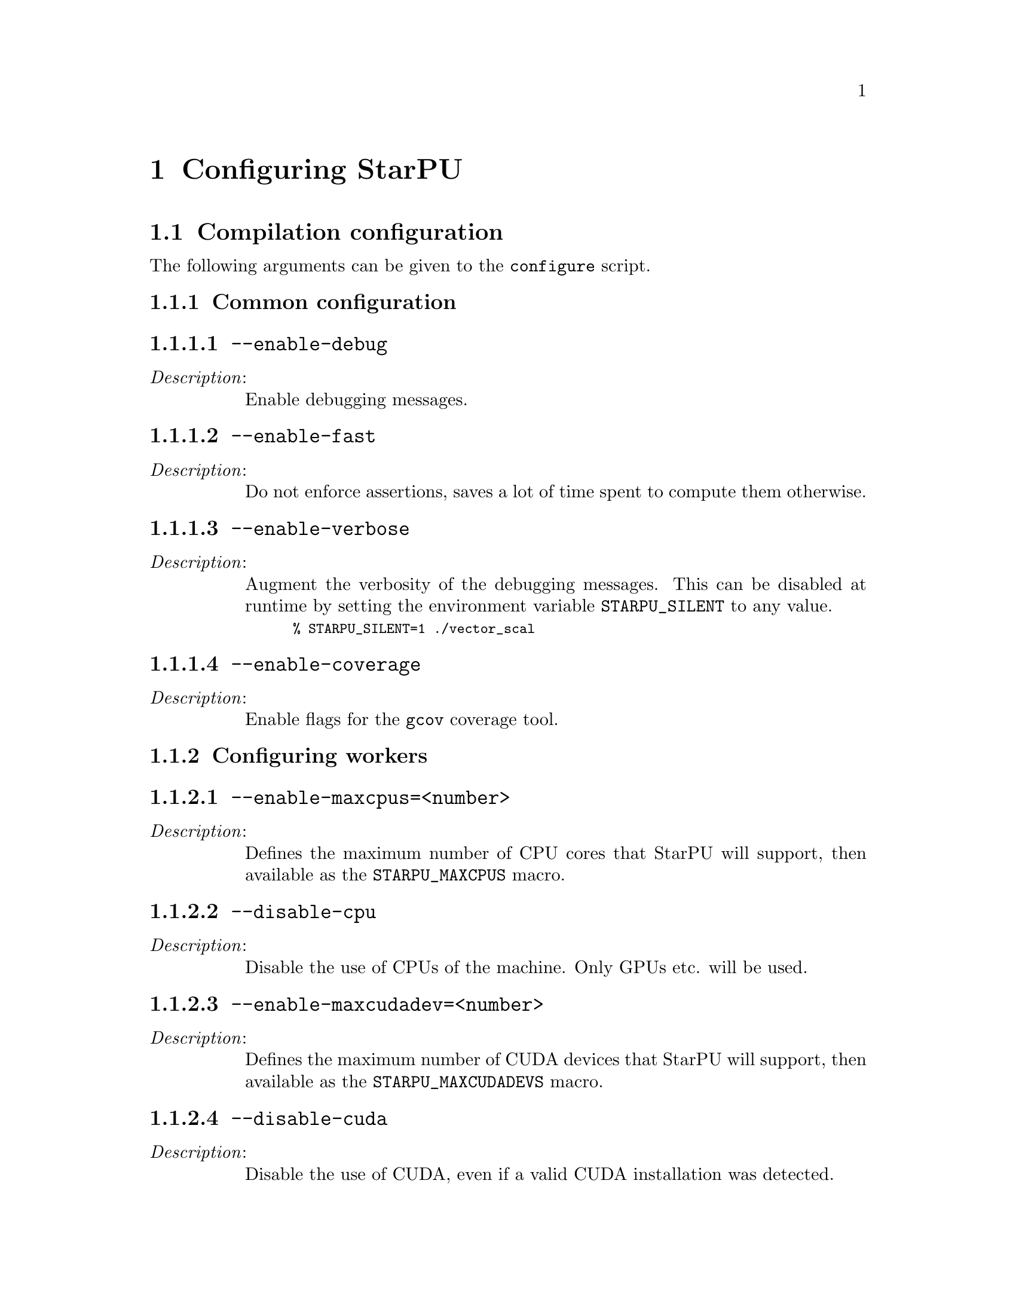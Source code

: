 @c -*-texinfo-*-

@c This file is part of the StarPU Handbook.
@c Copyright (C) 2009--2011  Universit@'e de Bordeaux 1
@c Copyright (C) 2010, 2011  Centre National de la Recherche Scientifique
@c Copyright (C) 2011 Institut National de Recherche en Informatique et Automatique
@c See the file starpu.texi for copying conditions.

@node Configuring StarPU
@chapter Configuring StarPU

@menu
* Compilation configuration::   
* Execution configuration through environment variables::  
@end menu

@node Compilation configuration
@section Compilation configuration

The following arguments can be given to the @code{configure} script.

@menu
* Common configuration::        
* Configuring workers::         
* Advanced configuration::      
@end menu

@node Common configuration
@subsection Common configuration


@menu
* --enable-debug::              
* --enable-fast::               
* --enable-verbose::            
* --enable-coverage::           
@end menu

@node --enable-debug
@subsubsection @code{--enable-debug}
@table @asis
@item @emph{Description}:
Enable debugging messages.
@end table

@node --enable-fast
@subsubsection @code{--enable-fast}
@table @asis
@item @emph{Description}:
Do not enforce assertions, saves a lot of time spent to compute them otherwise.
@end table

@node --enable-verbose
@subsubsection @code{--enable-verbose}
@table @asis
@item @emph{Description}:
Augment the verbosity of the debugging messages. This can be disabled
at runtime by setting the environment variable @code{STARPU_SILENT} to
any value.

@smallexample
% STARPU_SILENT=1 ./vector_scal
@end smallexample
@end table

@node --enable-coverage
@subsubsection @code{--enable-coverage}
@table @asis
@item @emph{Description}:
Enable flags for the @code{gcov} coverage tool.
@end table

@node Configuring workers
@subsection Configuring workers

@menu
* --enable-maxcpus::         
* --disable-cpu::               
* --enable-maxcudadev::         
* --disable-cuda::              
* --with-cuda-dir::             
* --with-cuda-include-dir::             
* --with-cuda-lib-dir::             
* --disable-cuda-memcpy-peer::
* --enable-maxopencldev::       
* --disable-opencl::            
* --with-opencl-dir::           
* --with-opencl-include-dir::           
* --with-opencl-lib-dir::           
* --enable-gordon::             
* --with-gordon-dir::           
* --enable-maximplementations::
@end menu

@node --enable-maxcpus
@subsubsection @code{--enable-maxcpus=<number>}
@table @asis
@item @emph{Description}:
Defines the maximum number of CPU cores that StarPU will support, then
available as the @code{STARPU_MAXCPUS} macro.
@end table

@node --disable-cpu
@subsubsection @code{--disable-cpu}
@table @asis
@item @emph{Description}:
Disable the use of CPUs of the machine. Only GPUs etc. will be used.
@end table

@node --enable-maxcudadev
@subsubsection @code{--enable-maxcudadev=<number>}
@table @asis
@item @emph{Description}:
Defines the maximum number of CUDA devices that StarPU will support, then
available as the @code{STARPU_MAXCUDADEVS} macro.
@end table

@node --disable-cuda
@subsubsection @code{--disable-cuda}
@table @asis
@item @emph{Description}:
Disable the use of CUDA, even if a valid CUDA installation was detected.
@end table

@node --with-cuda-dir
@subsubsection @code{--with-cuda-dir=<path>}
@table @asis
@item @emph{Description}:
Specify the directory where CUDA is installed. This directory should notably contain
@code{include/cuda.h}.
@end table

@node --with-cuda-include-dir
@subsubsection @code{--with-cuda-include-dir=<path>}
@table @asis
@item @emph{Description}:
Specify the directory where CUDA headers are installed. This directory should
notably contain @code{cuda.h}. This defaults to @code{/include} appended to the
value given to @code{--with-cuda-dir}.
@end table

@node --with-cuda-lib-dir
@subsubsection @code{--with-cuda-lib-dir=<path>}
@table @asis
@item @emph{Description}:
Specify the directory where the CUDA library is installed. This directory should
notably contain the CUDA shared libraries (e.g. libcuda.so). This defaults to
@code{/lib} appended to the value given to @code{--with-cuda-dir}.

@end table

@node --disable-cuda-memcpy-peer
@subsubsection @code{--disable-cuda-memcpy-peer}
@table @asis
@item @emph{Description}
Explicitely disables peer transfers when using CUDA 4.0
@end table

@node --enable-maxopencldev
@subsubsection @code{--enable-maxopencldev=<number>}
@table @asis
@item @emph{Description}:
Defines the maximum number of OpenCL devices that StarPU will support, then
available as the @code{STARPU_MAXOPENCLDEVS} macro.
@end table

@node --disable-opencl
@subsubsection @code{--disable-opencl}
@table @asis
@item @emph{Description}:
Disable the use of OpenCL, even if the SDK is detected.
@end table

@node --with-opencl-dir
@subsubsection @code{--with-opencl-dir=<path>}
@table @asis
@item @emph{Description}:
Specify the location of the OpenCL SDK. This directory should notably contain
@code{include/CL/cl.h} (or @code{include/OpenCL/cl.h} on Mac OS).
@end table

@node --with-opencl-include-dir
@subsubsection @code{--with-opencl-include-dir=<path>}
@table @asis
@item @emph{Description}:
Specify the location of OpenCL headers. This directory should notably contain
@code{CL/cl.h} (or @code{OpenCL/cl.h} on Mac OS). This defaults to
@code{/include} appended to the value given to @code{--with-opencl-dir}.

@end table

@node --with-opencl-lib-dir
@subsubsection @code{--with-opencl-lib-dir=<path>}
@table @asis
@item @emph{Description}:
Specify the location of the OpenCL library. This directory should notably
contain the OpenCL shared libraries (e.g. libOpenCL.so). This defaults to
@code{/lib} appended to the value given to @code{--with-opencl-dir}.
@end table

@node --enable-gordon
@subsubsection @code{--enable-gordon}
@table @asis
@item @emph{Description}:
Enable the use of the Gordon runtime for Cell SPUs.
@c TODO: rather default to enabled when detected
@end table

@node --with-gordon-dir
@subsubsection @code{--with-gordon-dir=<path>}
@table @asis
@item @emph{Description}:
Specify the location of the Gordon SDK.
@end table

@node --enable-maximplementations
@subsubsection @code{--enable-maximplementations=<number>}
@table @asis
@item @emph{Description}:
Defines the number of implementations that can be defined for a single kind of
device. It is then available as the @code{STARPU_MAXIMPLEMENTATIONS} macro.
@end table

@node Advanced configuration
@subsection Advanced configuration

@menu
* --enable-perf-debug::         
* --enable-model-debug::        
* --enable-stats::              
* --enable-maxbuffers::         
* --enable-allocation-cache::   
* --enable-opengl-render::      
* --enable-blas-lib::           
* --with-magma::                
* --with-fxt::                  
* --with-perf-model-dir::       
* --with-mpicc::                
* --with-goto-dir::             
* --with-atlas-dir::            
* --with-mkl-cflags::
* --with-mkl-ldflags::
@end menu

@node --enable-perf-debug
@subsubsection @code{--enable-perf-debug}
@table @asis
@item @emph{Description}:
Enable performance debugging through gprof.
@end table

@node --enable-model-debug
@subsubsection @code{--enable-model-debug}
@table @asis
@item @emph{Description}:
Enable performance model debugging.
@end table

@node --enable-stats
@subsubsection @code{--enable-stats}
@table @asis
@item @emph{Description}:
Enable statistics.
@end table

@node --enable-maxbuffers
@subsubsection @code{--enable-maxbuffers=<nbuffers>}
@table @asis
@item @emph{Description}:
Define the maximum number of buffers that tasks will be able to take
as parameters, then available as the @code{STARPU_NMAXBUFS} macro.
@end table

@node --enable-allocation-cache
@subsubsection @code{--enable-allocation-cache}
@table @asis
@item @emph{Description}:
Enable the use of a data allocation cache to avoid the cost of it with
CUDA. Still experimental.
@end table

@node --enable-opengl-render
@subsubsection @code{--enable-opengl-render}
@table @asis
@item @emph{Description}:
Enable the use of OpenGL for the rendering of some examples.
@c TODO: rather default to enabled when detected
@end table

@node --enable-blas-lib
@subsubsection @code{--enable-blas-lib=<name>}
@table @asis
@item @emph{Description}:
Specify the blas library to be used by some of the examples. The
library has to be 'atlas' or 'goto'.
@end table

@node --with-magma
@subsubsection @code{--with-magma=<path>}
@table @asis
@item @emph{Description}:
Specify where magma is installed. This directory should notably contain
@code{include/magmablas.h}.
@end table

@node --with-fxt
@subsubsection @code{--with-fxt=<path>}
@table @asis
@item @emph{Description}:
Specify the location of FxT (for generating traces and rendering them
using ViTE). This directory should notably contain
@code{include/fxt/fxt.h}.
@c TODO add ref to other section
@end table

@node --with-perf-model-dir
@subsubsection @code{--with-perf-model-dir=<dir>}
@table @asis
@item @emph{Description}:
Specify where performance models should be stored (instead of defaulting to the
current user's home).
@end table

@node --with-mpicc
@subsubsection @code{--with-mpicc=<path to mpicc>}
@table @asis
@item @emph{Description}:
Specify the location of the @code{mpicc} compiler to be used for starpumpi.
@end table

@node --with-goto-dir
@subsubsection @code{--with-goto-dir=<dir>}
@table @asis
@item @emph{Description}:
Specify the location of GotoBLAS.
@end table

@node --with-atlas-dir
@subsubsection @code{--with-atlas-dir=<dir>}
@table @asis
@item @emph{Description}:
Specify the location of ATLAS. This directory should notably contain
@code{include/cblas.h}.
@end table

@node --with-mkl-cflags
@subsubsection @code{--with-mkl-cflags=<cflags>}
@table @asis
@item @emph{Description}:
Specify the compilation flags for the MKL Library.
@end table

@node --with-mkl-ldflags
@subsubsection @code{--with-mkl-ldflags=<ldflags>}
@table @asis
@item @emph{Description}:
Specify the linking flags for the MKL Library. Note that the
@url{http://software.intel.com/en-us/articles/intel-mkl-link-line-advisor/}
website provides a script to determine the linking flags.
@end table

@node Execution configuration through environment variables
@section Execution configuration through environment variables

@menu
* Workers::                     Configuring workers
* Scheduling::                  Configuring the Scheduling engine
* Misc::                        Miscellaneous and debug
@end menu

Note: the values given in @code{starpu_conf} structure passed when
calling @code{starpu_init} will override the values of the environment
variables.

@node Workers
@subsection Configuring workers

@menu
* STARPU_NCPUS::                Number of CPU workers
* STARPU_NCUDA::                Number of CUDA workers
* STARPU_NOPENCL::              Number of OpenCL workers
* STARPU_NGORDON::              Number of SPU workers (Cell)
* STARPU_WORKERS_CPUID::        Bind workers to specific CPUs
* STARPU_WORKERS_CUDAID::       Select specific CUDA devices
* STARPU_WORKERS_OPENCLID::     Select specific OpenCL devices
@end menu

@node STARPU_NCPUS
@subsubsection @code{STARPU_NCPUS} -- Number of CPU workers
@table @asis

@item @emph{Description}:
Specify the number of CPU workers (thus not including workers dedicated to control acceleratores). Note that by default, StarPU will not allocate
more CPU workers than there are physical CPUs, and that some CPUs are used to control
the accelerators.

@end table

@node STARPU_NCUDA
@subsubsection @code{STARPU_NCUDA} -- Number of CUDA workers
@table @asis

@item @emph{Description}:
Specify the number of CUDA devices that StarPU can use. If
@code{STARPU_NCUDA} is lower than the number of physical devices, it is
possible to select which CUDA devices should be used by the means of the
@code{STARPU_WORKERS_CUDAID} environment variable. By default, StarPU will
create as many CUDA workers as there are CUDA devices.

@end table

@node STARPU_NOPENCL
@subsubsection @code{STARPU_NOPENCL} -- Number of OpenCL workers
@table @asis

@item @emph{Description}:
OpenCL equivalent of the @code{STARPU_NCUDA} environment variable.
@end table

@node STARPU_NGORDON
@subsubsection @code{STARPU_NGORDON} -- Number of SPU workers (Cell)
@table @asis

@item @emph{Description}:
Specify the number of SPUs that StarPU can use.
@end table


@node STARPU_WORKERS_CPUID
@subsubsection @code{STARPU_WORKERS_CPUID} -- Bind workers to specific CPUs
@table @asis

@item @emph{Description}:
Passing an array of integers (starting from 0) in @code{STARPU_WORKERS_CPUID}
specifies on which logical CPU the different workers should be
bound. For instance, if @code{STARPU_WORKERS_CPUID = "0 1 4 5"}, the first
worker will be bound to logical CPU #0, the second CPU worker will be bound to
logical CPU #1 and so on.  Note that the logical ordering of the CPUs is either
determined by the OS, or provided by the @code{hwloc} library in case it is
available.

Note that the first workers correspond to the CUDA workers, then come the
OpenCL and the SPU, and finally the CPU workers. For example if
we have @code{STARPU_NCUDA=1}, @code{STARPU_NOPENCL=1}, @code{STARPU_NCPUS=2}
and @code{STARPU_WORKERS_CPUID = "0 2 1 3"}, the CUDA device will be controlled
by logical CPU #0, the OpenCL device will be controlled by logical CPU #2, and
the logical CPUs #1 and #3 will be used by the CPU workers.

If the number of workers is larger than the array given in
@code{STARPU_WORKERS_CPUID}, the workers are bound to the logical CPUs in a
round-robin fashion: if @code{STARPU_WORKERS_CPUID = "0 1"}, the first and the
third (resp. second and fourth) workers will be put on CPU #0 (resp. CPU #1).

This variable is ignored if the @code{use_explicit_workers_bindid} flag of the
@code{starpu_conf} structure passed to @code{starpu_init} is set.

@end table

@node STARPU_WORKERS_CUDAID
@subsubsection @code{STARPU_WORKERS_CUDAID} -- Select specific CUDA devices
@table @asis

@item @emph{Description}:
Similarly to the @code{STARPU_WORKERS_CPUID} environment variable, it is
possible to select which CUDA devices should be used by StarPU. On a machine
equipped with 4 GPUs, setting @code{STARPU_WORKERS_CUDAID = "1 3"} and
@code{STARPU_NCUDA=2} specifies that 2 CUDA workers should be created, and that
they should use CUDA devices #1 and #3 (the logical ordering of the devices is
the one reported by CUDA).

This variable is ignored if the @code{use_explicit_workers_cuda_gpuid} flag of
the @code{starpu_conf} structure passed to @code{starpu_init} is set.
@end table

@node STARPU_WORKERS_OPENCLID
@subsubsection @code{STARPU_WORKERS_OPENCLID} -- Select specific OpenCL devices
@table @asis

@item @emph{Description}:
OpenCL equivalent of the @code{STARPU_WORKERS_CUDAID} environment variable.

This variable is ignored if the @code{use_explicit_workers_opencl_gpuid} flag of
the @code{starpu_conf} structure passed to @code{starpu_init} is set.
@end table

@node Scheduling
@subsection Configuring the Scheduling engine

@menu
* STARPU_SCHED::                Scheduling policy
* STARPU_CALIBRATE::            Calibrate performance models
* STARPU_PREFETCH::             Use data prefetch
* STARPU_SCHED_ALPHA::          Computation factor
* STARPU_SCHED_BETA::           Communication factor
@end menu

@node STARPU_SCHED
@subsubsection @code{STARPU_SCHED} -- Scheduling policy
@table @asis

@item @emph{Description}:

This chooses between the different scheduling policies proposed by StarPU: work
random, stealing, greedy, with performance models, etc.

Use @code{STARPU_SCHED=help} to get the list of available schedulers.

@end table

@node STARPU_CALIBRATE
@subsubsection @code{STARPU_CALIBRATE} -- Calibrate performance models
@table @asis

@item @emph{Description}:
If this variable is set to 1, the performance models are calibrated during
the execution. If it is set to 2, the previous values are dropped to restart
calibration from scratch. Setting this variable to 0 disable calibration, this
is the default behaviour.

Note: this currently only applies to @code{dm}, @code{dmda} and @code{heft} scheduling policies.

@end table

@node STARPU_PREFETCH
@subsubsection @code{STARPU_PREFETCH} -- Use data prefetch
@table @asis

@item @emph{Description}:
This variable indicates whether data prefetching should be enabled (0 means
that it is disabled). If prefetching is enabled, when a task is scheduled to be
executed e.g. on a GPU, StarPU will request an asynchronous transfer in
advance, so that data is already present on the GPU when the task starts. As a
result, computation and data transfers are overlapped.
Note that prefetching is enabled by default in StarPU.

@end table

@node STARPU_SCHED_ALPHA
@subsubsection @code{STARPU_SCHED_ALPHA} -- Computation factor
@table @asis

@item @emph{Description}:
To estimate the cost of a task StarPU takes into account the estimated
computation time (obtained thanks to performance models). The alpha factor is
the coefficient to be applied to it before adding it to the communication part.

@end table

@node STARPU_SCHED_BETA
@subsubsection @code{STARPU_SCHED_BETA} -- Communication factor
@table @asis

@item @emph{Description}:
To estimate the cost of a task StarPU takes into account the estimated
data transfer time (obtained thanks to performance models). The beta factor is
the coefficient to be applied to it before adding it to the computation part.

@end table

@node Misc
@subsection Miscellaneous and debug

@menu
* STARPU_SILENT::               Disable verbose mode
* STARPU_LOGFILENAME::          Select debug file name
* STARPU_FXT_PREFIX::           FxT trace location
* STARPU_LIMIT_GPU_MEM::        Restrict memory size on the GPUs
* STARPU_GENERATE_TRACE::       Generate a Paje trace when StarPU is shut down
@end menu

@node STARPU_SILENT
@subsubsection @code{STARPU_SILENT} -- Disable verbose mode
@table @asis

@item @emph{Description}:
This variable allows to disable verbose mode at runtime when StarPU
has been configured with the option @code{--enable-verbose}.
@end table

@node STARPU_LOGFILENAME
@subsubsection @code{STARPU_LOGFILENAME} -- Select debug file name
@table @asis

@item @emph{Description}:
This variable specifies in which file the debugging output should be saved to.
@end table

@node STARPU_FXT_PREFIX
@subsubsection @code{STARPU_FXT_PREFIX} -- FxT trace location
@table @asis

@item @emph{Description}
This variable specifies in which directory to save the trace generated if FxT is enabled. It needs to have a trailing '/' character.
@end table

@node STARPU_LIMIT_GPU_MEM
@subsubsection @code{STARPU_LIMIT_GPU_MEM} -- Restrict memory size on the GPUs
@table @asis

@item @emph{Description}
This variable specifies the maximum number of megabytes that should be
available to the application on each GPUs. In case this value is smaller than
the size of the memory of a GPU, StarPU pre-allocates a buffer to waste memory
on the device. This variable is intended to be used for experimental purposes
as it emulates devices that have a limited amount of memory.
@end table

@node STARPU_GENERATE_TRACE
@subsubsection @code{STARPU_GENERATE_TRACE} -- Generate a Paje trace when StarPU is shut down
@table @asis

@item @emph{Description}
When set to 1, this variable indicates that StarPU should automatically
generate a Paje trace when starpu_shutdown is called.
@end table
